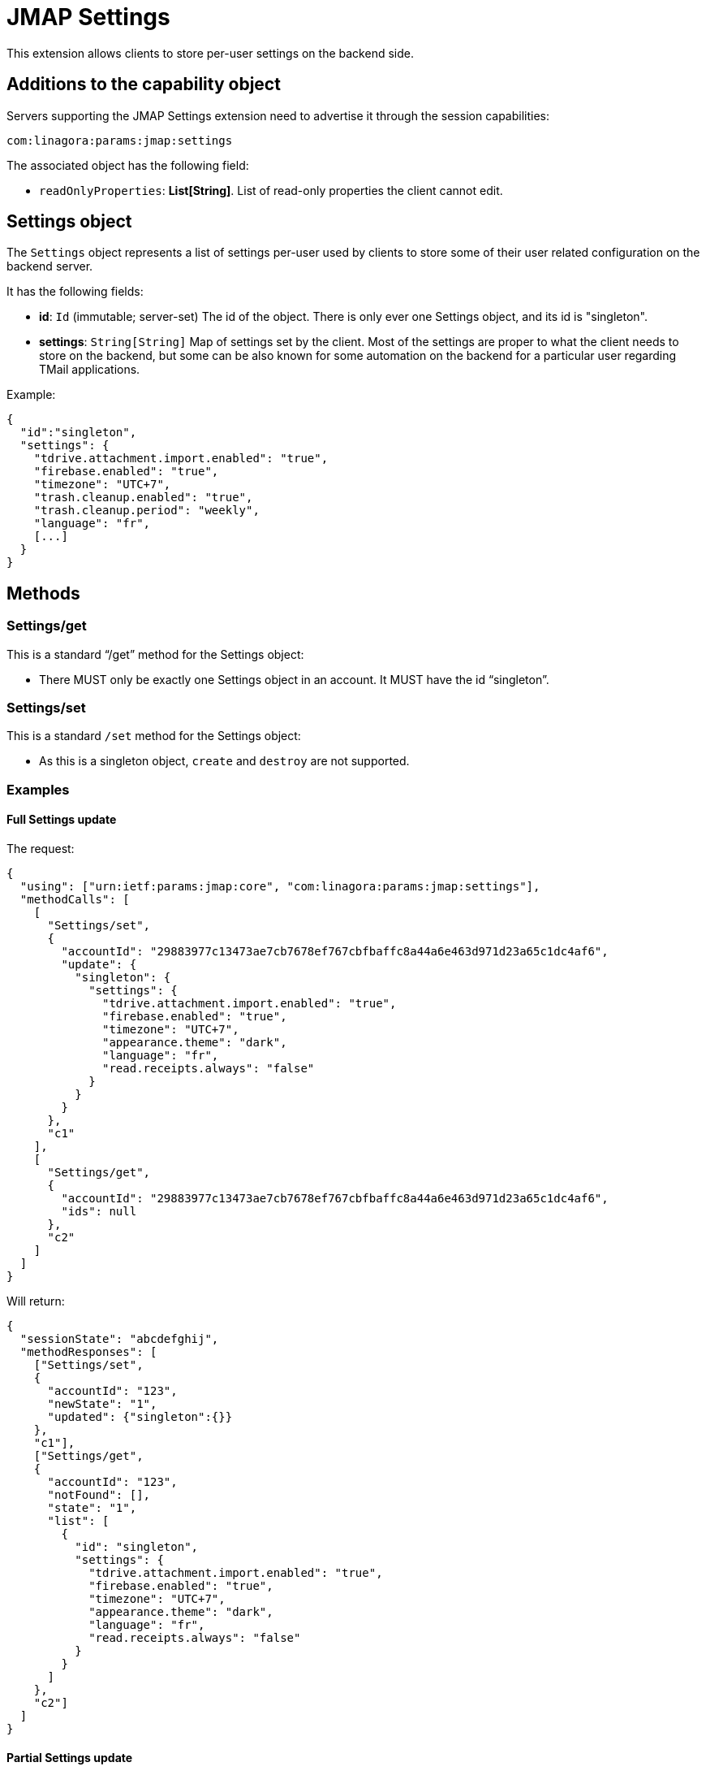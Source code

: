 = JMAP Settings
:navtitle: JMAP Settings

This extension allows clients to store per-user settings on the backend side.

== Additions to the capability object

Servers supporting the JMAP Settings extension need to advertise it through the session capabilities:
....
com:linagora:params:jmap:settings
....

The associated object has the following field:

- `readOnlyProperties`: *List[String]*. List of read-only properties the client cannot edit.

== Settings object

The `Settings` object represents a list of settings per-user used by clients to store some of their user related
configuration on the backend server.

It has the following fields:

- *id*: `Id` (immutable; server-set) The id of the object. There is only ever one Settings object,
and its id is "singleton".
- *settings*: `String[String]` Map of settings set by the client. Most of the settings are proper to what the client
needs to store on the backend, but some can be also known for some automation on the backend for a particular user
regarding TMail applications.

Example:

....
{
  "id":"singleton",
  "settings": {
    "tdrive.attachment.import.enabled": "true",
    "firebase.enabled": "true",
    "timezone": "UTC+7",
    "trash.cleanup.enabled": "true",
    "trash.cleanup.period": "weekly",
    "language": "fr",
    [...]
  }
}
....

== Methods

=== Settings/get

This is a standard “/get” method for the Settings object:

- There MUST only be exactly one Settings object in an account. It MUST have the id “singleton”.

=== Settings/set

This is a standard `/set` method for the Settings object:

- As this is a singleton object, `create` and `destroy` are not supported.

=== Examples

==== Full Settings update

The request:

....
{
  "using": ["urn:ietf:params:jmap:core", "com:linagora:params:jmap:settings"],
  "methodCalls": [
    [
      "Settings/set",
      {
        "accountId": "29883977c13473ae7cb7678ef767cbfbaffc8a44a6e463d971d23a65c1dc4af6",
        "update": {
          "singleton": {
            "settings": {
              "tdrive.attachment.import.enabled": "true",
              "firebase.enabled": "true",
              "timezone": "UTC+7",
              "appearance.theme": "dark",
              "language": "fr",
              "read.receipts.always": "false"
            }
          }
        }
      },
      "c1"
    ],
    [
      "Settings/get",
      {
        "accountId": "29883977c13473ae7cb7678ef767cbfbaffc8a44a6e463d971d23a65c1dc4af6",
        "ids": null
      },
      "c2"
    ]
  ]
}
....

Will return:

....
{
  "sessionState": "abcdefghij",
  "methodResponses": [
    ["Settings/set",
    {
      "accountId": "123",
      "newState": "1",
      "updated": {"singleton":{}}
    },
    "c1"],
    ["Settings/get",
    {
      "accountId": "123",
      "notFound": [],
      "state": "1",
      "list": [
        {
          "id": "singleton",
          "settings": {
            "tdrive.attachment.import.enabled": "true",
            "firebase.enabled": "true",
            "timezone": "UTC+7",
            "appearance.theme": "dark",
            "language": "fr",
            "read.receipts.always": "false"
          }
        }
      ]
    },
    "c2"]
  ]
}
....

==== Partial Settings update

Based on the previous request Settings/set, we want to do some partial updates:

....
{
  "using": ["urn:ietf:params:jmap:core", "com:linagora:params:jmap:settings"],
  "methodCalls": [
    [
      "Settings/set",
      {
        "accountId": "29883977c13473ae7cb7678ef767cbfbaffc8a44a6e463d971d23a65c1dc4af6",
        "update": {
          "singleton": {
            "settings/timezone": "UTC+1",
            "settings/appearance.theme": "light"
          }
        }
      },
      "c1"
    ],
    [
      "Settings/get",
      {
        "accountId": "29883977c13473ae7cb7678ef767cbfbaffc8a44a6e463d971d23a65c1dc4af6",
        "ids": null
      },
      "c2"
    ]
  ]
}
....

Will return:

....
{
  "sessionState": "abcdefghij",
  "methodResponses": [
    ["Settings/set",
    {
      "accountId": "123",
      "newState": "1",
      "updated": {"singleton":{}}
    },
    "c1"],
    ["Settings/get",
    {
      "accountId": "123",
      "notFound": [],
      "state": "1",
      "list": [
        {
          "id": "singleton",
          "settings": {
            "tdrive.attachment.import.enabled": "true",
            "firebase.enabled": "true",
            "timezone": "UTC+1",
            "appearance.theme": "light",
            "language": "fr",
            "read.receipts.always": "false"
          }
        }
      ]
    },
    "c2"]
  ]
}
....

== Documented settings keys

=== Firebase push enable option
Some users are OK with their data being flowed through Firebase Cloud Messaging, while others are not OK.

This setting entry allows users to enable/disable TMail pushing their data via Firebase Cloud Messaging.

Setting key: `firebase.enabled`.
Optional. Boolean as String. Default value to `true`.

Please pay attention that if an account owner disables the Firebase push, his data change would not be transited via FCM to delegatees.

=== Trash cleanup enable
Setting key: `trash.cleanup.enabled`
Setting value: One in these values (`true`, `false`). Optional. Default value to `false`.

This setting is used to enable/disable the trash cleanup function

=== Trash cleanup period
Setting key: `trash.cleanup.period`
Setting value: One in these values (`weekly`, `monthly`). Optional. Default value to `monthly`.

This setting is used to determine if a message in trash should be keep or deleted. For example, if the value is `weekly`, any messages that exist for more than a week would be deleted.

=== Spam cleanup enable

Setting key: `spam.cleanup.enabled`
Optional. Boolean as String. Default value to `false`.

This setting is used to enable/disable the spam cleanup function.

=== Spam cleanup period

Setting key: `spam.cleanup.period`
Optional. One in these values (`weekly`, `monthly`). Defaults to `monthly`.

This setting is used to determine if a message in spam should be kept or deleted.
For example, if the value is `weekly`, any messages that exists for more than a week will be deleted when running the spam cleanup task.

=== Inbox archival settings
The following settings are related to the Inbox archival automation task that allows old messages in user's INBOX to be archived.

==== inbox.archival.enabled
This setting allows TMail backend to automatically archive old messages of Inbox to Archive mailbox(es) for the user.

Optional. Boolean as String. Default value to `false`.

==== inbox.archival.period
This setting specifies how old that a message should be archived.

Optional. String. One in these values (`monthly`, `yearly`). Default value to `monthly`.

==== inbox.archival.format
This setting specifies the structure of Archive mailboxes.

Optional. String. One in these values (`single`, `monthly`, `yearly`). Default value to `single`.

- `single`: Mails are archived under the `Archive` mailbox.
- `yearly`: Mails are archived in sub-mailboxes representing years, eg `Archive.2021`, `Archive.2022`...
- `monthly`: Mails are archived in nested sub-mailboxes representing months and years, eg `Archive.2021.1`, `Archive.2021.12`...




